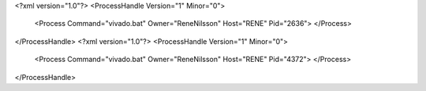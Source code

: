 <?xml version="1.0"?>
<ProcessHandle Version="1" Minor="0">
    <Process Command="vivado.bat" Owner="ReneNilsson" Host="RENE" Pid="2636">
    </Process>
</ProcessHandle>
<?xml version="1.0"?>
<ProcessHandle Version="1" Minor="0">
    <Process Command="vivado.bat" Owner="ReneNilsson" Host="RENE" Pid="4372">
    </Process>
</ProcessHandle>
